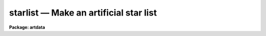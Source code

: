 starlist — Make an artificial star list
=======================================

**Package: artdata**

.. raw:: html

  <BODY>
  <TABLE WIDTH="100%" BORDER=0><TR>
  <TD ALIGN=LEFT><FONT SIZE=4>
  <B>starlist (Feb90)</B></FONT></TD>
  <TD ALIGN=CENTER><FONT SIZE=4>
  <B>noao.artdata</B>
  </FONT></TD>
  <TD ALIGN=RIGHT><FONT SIZE=4>
  <B>starlist (Feb90)</B></FONT></TD>
  </TR></TABLE><P>
  <TITLE>starlist</TITLE>
  <UL>
  </UL>
  <H2><A NAME="s_task">TASK</A></H2>
  <! BeginSection: 'TASK'>
  <UL>
  starlist -- make an artificial star list
  </UL>
  <! EndSection:   'TASK'>
  <H2><A NAME="s_usage">USAGE</A></H2>
  <! BeginSection: 'USAGE'>
  <UL>
  starlist starlist nstars
  </UL>
  <! EndSection:   'USAGE'>
  <H2><A NAME="s_parameters">PARAMETERS</A></H2>
  <! BeginSection: 'PARAMETERS'>
  <UL>
  <DL>
  <DT><B><A NAME="l_starlist">starlist</A></B></DT>
  <! Sec='PARAMETERS' Level=0 Label='starlist' Line='starlist'>
  <DD>The name of the output text file for the x and y coordinates
  and magnitudes of the artificial stars.  Output will be appended to this
  file is it exists.
  </DD>
  </DL>
  <DL>
  <DT><B><A NAME="l_nstars">nstars = 5000</A></B></DT>
  <! Sec='PARAMETERS' Level=0 Label='nstars' Line='nstars = 5000'>
  <DD>The number of stars in the output star list.
  </DD>
  </DL>
  <DL>
  <DT><B><A NAME="l_interactive">interactive = no</A></B></DT>
  <! Sec='PARAMETERS' Level=0 Label='interactive' Line='interactive = no'>
  <DD>Examine plots and change the parameters of the spatial luminosity
  distributions interactively.
  </DD>
  </DL>
  <P>
  			SPATIAL DISTRIBUTION
  <DL>
  <DT><B><A NAME="l_spatial">spatial = "<TT>uniform</TT>"</A></B></DT>
  <! Sec='PARAMETERS' Level=0 Label='spatial' Line='spatial = "uniform"'>
  <DD>Type of spatial distribution.  The types are:
  <DL>
  <DT><B><A NAME="l_uniform">uniform</A></B></DT>
  <! Sec='PARAMETERS' Level=1 Label='uniform' Line='uniform'>
  <DD>The stars are uniformly distributed between <I>xmin</I>, <I>xmax</I>, <I>ymin</I>,
  and <I>ymax</I>.
  </DD>
  </DL>
  <DL>
  <DT><B><A NAME="l_hubble">hubble</A></B></DT>
  <! Sec='PARAMETERS' Level=1 Label='hubble' Line='hubble'>
  <DD>The stars are distributed around the center of symmetry <I>xcenter</I> and
  <I>ycenter</I> according to a Hubble density law of core radius
  <I>core_radius</I> and background density <I>base</I>.
  </DD>
  </DL>
  <DL>
  <DT><B><A NAME="l_file">file</A></B></DT>
  <! Sec='PARAMETERS' Level=1 Label='file' Line='file'>
  <DD>The radial density function is contained in the text file <I>sfile</I>.
  </DD>
  </DL>
  </DD>
  </DL>
  <DL>
  <DT><B><A NAME="l_xmin">xmin = 1., xmax = 512., ymin = 1., ymax = 512.</A></B></DT>
  <! Sec='PARAMETERS' Level=0 Label='xmin' Line='xmin = 1., xmax = 512., ymin = 1., ymax = 512.'>
  <DD>The range of output coordinates in x and y.
  </DD>
  </DL>
  <DL>
  <DT><B><A NAME="l_xcenter">xcenter = INDEF, ycenter = INDEF</A></B></DT>
  <! Sec='PARAMETERS' Level=0 Label='xcenter' Line='xcenter = INDEF, ycenter = INDEF'>
  <DD>The coordinate of the center of symmetry for the "<TT>hubble</TT>"
  and "<TT>file</TT>" radial density functions. The default is the
  midpoint of the coordinate limits.
  </DD>
  </DL>
  <DL>
  <DT><B><A NAME="l_core_radius">core_radius = 30</A></B></DT>
  <! Sec='PARAMETERS' Level=0 Label='core_radius' Line='core_radius = 30'>
  <DD>The core radius of the Hubble spatial distribution in pixels.
  </DD>
  </DL>
  <DL>
  <DT><B><A NAME="l_base">base = 0.0</A></B></DT>
  <! Sec='PARAMETERS' Level=0 Label='base' Line='base = 0.0'>
  <DD>The background density relative to the central density of the Hubble
  density distribution.
  </DD>
  </DL>
  <DL>
  <DT><B><A NAME="l_sseed">sseed = 1</A></B></DT>
  <! Sec='PARAMETERS' Level=0 Label='sseed' Line='sseed = 1'>
  <DD>The initial value supplied to the random number generator used to
  generate the output x and y coordinates.
  If a value of "<TT>INDEF</TT>" is given then the clock
  time (integer seconds since 1980) is used as the seed yielding
  different random numbers for each execution.
  </DD>
  </DL>
  <P>
  			MAGNITUDE DISTRIBUTION
  <DL>
  <DT><B><A NAME="l_luminosity">luminosity = "<TT>powlaw</TT>"</A></B></DT>
  <! Sec='PARAMETERS' Level=0 Label='luminosity' Line='luminosity = "powlaw"'>
  <DD>Type of luminosity distribution.  The types are:
  <DL>
  <DT><B><A NAME="l_uniform">uniform</A></B></DT>
  <! Sec='PARAMETERS' Level=1 Label='uniform' Line='uniform'>
  <DD>The stars are uniformly distributed between <I>minmag</I> and <I>maxmag</I>.
  </DD>
  </DL>
  <DL>
  <DT><B><A NAME="l_powlaw">powlaw</A></B></DT>
  <! Sec='PARAMETERS' Level=1 Label='powlaw' Line='powlaw'>
  <DD>The stars are distributed according to a power law with coefficient
  <I>power</I>.
  </DD>
  </DL>
  <DL>
  <DT><B><A NAME="l_salpeter">salpeter</A></B></DT>
  <! Sec='PARAMETERS' Level=1 Label='salpeter' Line='salpeter'>
  <DD>The stars are distributed with a Salpeter luminosity function between
  <I>minmag</I> and <I>maxmag</I>.
  </DD>
  </DL>
  <DL>
  <DT><B><A NAME="l_bands">bands</A></B></DT>
  <! Sec='PARAMETERS' Level=1 Label='bands' Line='bands'>
  <DD>The stars are distributed with a Bahcall and Soneira luminosity function
  between <I>minmag</I> and <I>maxmag</I>.  The function is described
  by the parameters <I>alpha</I>, <I>beta</I>, <I>delta</I> and <I>mstar</I>
  whose default values give a best fit to the observed main sequence in several
  nearby globular clusters.
  </DD>
  </DL>
  <DL>
  <DT><B><A NAME="l_file">file</A></B></DT>
  <! Sec='PARAMETERS' Level=1 Label='file' Line='file'>
  <DD>The luminosity function is contained in the text file <I>lfile</I>.
  </DD>
  </DL>
  </DD>
  </DL>
  <DL>
  <DT><B><A NAME="l_minmag">minmag = -7., maxmag = 0.</A></B></DT>
  <! Sec='PARAMETERS' Level=0 Label='minmag' Line='minmag = -7., maxmag = 0.'>
  <DD>The range of output magnitudes.  The "<TT>salpeter</TT>" luminosity function
  imposes limits of -4 and 16 and the "<TT>bands</TT>" luminosity function
  imposes limits of -7 and 17 relative to the zero point given by
  <I>mzero</I>.
  </DD>
  </DL>
  <DL>
  <DT><B><A NAME="l_mzero">mzero = -4.</A></B></DT>
  <! Sec='PARAMETERS' Level=0 Label='mzero' Line='mzero = -4.'>
  <DD>The zero point for converting the output relative magnitudes
  to absolute magnitudes for the Salpeter and Bahcall and Soneira
  luminosity functions.  For example the default values give an
  absolute magnitude range of -3 to +4.
  </DD>
  </DL>
  <DL>
  <DT><B><A NAME="l_power">power = 0.6</A></B></DT>
  <! Sec='PARAMETERS' Level=0 Label='power' Line='power = 0.6'>
  <DD>Coefficient for the power law magnitude distribution.
  The default value of 0.6 is the value for a homogeneous
  and isotropic distribution with no cutoff in distance.
  </DD>
  </DL>
  <DL>
  <DT><B><A NAME="l_alpha">alpha = 0.74, beta = 0.04, delta = 0.294, mstar = 1.28</A></B></DT>
  <! Sec='PARAMETERS' Level=0 Label='alpha' Line='alpha = 0.74, beta = 0.04, delta = 0.294, mstar = 1.28'>
  <DD>The parameters of the Bahcall and Soneira luminosity function.
  </DD>
  </DL>
  <DL>
  <DT><B><A NAME="l_lseed">lseed = 1</A></B></DT>
  <! Sec='PARAMETERS' Level=0 Label='lseed' Line='lseed = 1'>
  <DD>The initial value supplied to the random number generator used to
  generate the output magnitudes.
  If a value of "<TT>INDEF</TT>" is given then the clock
  time (integer seconds since 1980) is used as the seed yielding
  different random numbers for each execution.
  </DD>
  </DL>
  <P>
  			USER FUNCTIONS
  <DL>
  <DT><B><A NAME="l_sfile">sfile</A></B></DT>
  <! Sec='PARAMETERS' Level=0 Label='sfile' Line='sfile'>
  <DD>The name of the input text file containing the sampled spatial radial
  density
  function, one sample point per line, with the radius and relative probability
  in columns one and two respectively. The sample points need not be
  uniformly spaced or normalized.
  </DD>
  </DL>
  <DL>
  <DT><B><A NAME="l_nssample">nssample = 100</A></B></DT>
  <! Sec='PARAMETERS' Level=0 Label='nssample' Line='nssample = 100'>
  <DD>The number of points at which the <I>spatial</I> density function is 
  sampled. If the <I>spatial</I> density function is analytic or approximated
  analytically (the "<TT>uniform</TT>" and "<TT>hubble</TT>" options) the function is sampled
  directly. If the function is read from a file  (the "<TT>file</TT>" option) an
  initial smoothing step is performed before sampling.
  </DD>
  </DL>
  <DL>
  <DT><B><A NAME="l_sorder">sorder = 10</A></B></DT>
  <! Sec='PARAMETERS' Level=0 Label='sorder' Line='sorder = 10'>
  <DD>The order of the spline fits used to evaluate the integrated spatial
  density function.
  </DD>
  </DL>
  <DL>
  <DT><B><A NAME="l_lfile">lfile</A></B></DT>
  <! Sec='PARAMETERS' Level=0 Label='lfile' Line='lfile'>
  <DD>The name of the input text file containing the sampled luminosity
  function, one sample point per line, with the magnitude and relative probability
  in columns one and two respectively. The sample points need not be
  uniformly spaced or normalized.
  </DD>
  </DL>
  <DL>
  <DT><B><A NAME="l_nlsample">nlsample = 100</A></B></DT>
  <! Sec='PARAMETERS' Level=0 Label='nlsample' Line='nlsample = 100'>
  <DD>The number of points at which the luminosity function is sampled. If
  the luminosity function is analytic or approximated analytically (the
  "<TT>salpeter</TT>" and "<TT>bands</TT>" options) the function is sampled directly.  If
  it is read from a file  (the "<TT>file</TT>" option) an initial smoothing step
  is performed before sampling.
  </DD>
  </DL>
  <DL>
  <DT><B><A NAME="l_lorder">lorder = 10</A></B></DT>
  <! Sec='PARAMETERS' Level=0 Label='lorder' Line='lorder = 10'>
  <DD>The order of the spline fits used to evaluate the integrated
  <I>luminosity</I> function.
  </DD>
  </DL>
  <P>
  			INTERACTIVE PARAMETERS
  <DL>
  <DT><B><A NAME="l_rbinsize">rbinsize = 10.</A></B></DT>
  <! Sec='PARAMETERS' Level=0 Label='rbinsize' Line='rbinsize = 10.'>
  <DD>The bin size in pixels of the plotted histogram of the radial density
  distribution.
  </DD>
  </DL>
  <DL>
  <DT><B><A NAME="l_mbinsize">mbinsize = 0.5</A></B></DT>
  <! Sec='PARAMETERS' Level=0 Label='mbinsize' Line='mbinsize = 0.5'>
  <DD>The bin size in magnitudes of the plotted histogram of the luminosity function.
  </DD>
  </DL>
  <DL>
  <DT><B><A NAME="l_graphics">graphics = stdgraph</A></B></DT>
  <! Sec='PARAMETERS' Level=0 Label='graphics' Line='graphics = stdgraph'>
  <DD>The default graphics device.
  </DD>
  </DL>
  <DL>
  <DT><B><A NAME="l_cursor">cursor = "<TT></TT>"</A></B></DT>
  <! Sec='PARAMETERS' Level=0 Label='cursor' Line='cursor = ""'>
  <DD>The graphics cursor.
  </DD>
  </DL>
  </UL>
  <! EndSection:   'PARAMETERS'>
  <H2><A NAME="s_description">DESCRIPTION</A></H2>
  <! BeginSection: 'DESCRIPTION'>
  <UL>
  <B>Starlist</B> generates a list of x and y coordinates and magnitudes
  for a sample of <I>nstars</I> stars based on a user selected spatial
  density function <I>spatial</I>  and luminosity function
  <I>luminosity</I> and writes (appends) the results to the text file
  <I>starlist</I>. If the <I>interactive</I> parameter is "<TT>yes</TT>" the user
  can interactively examine plots of the spatial density function,
  the radial density function, and the luminosity function, and alter the
  parameters of the task until a satisfactory artificial field is
  generated.
  <P>
  The spatial density function generates x and y values around a center
  of symmetry defined by <I>xcenter</I> and <I>ycenter</I> within the x and
  y limits <I>xmin</I>, <I>xmax</I>, <I>ymin</I> and <I>ymax</I> according to
  the spatial density function specified by <I>spatial</I>.  The three
  supported spatial density functions are listed below where R is the
  radial distance in pixels, P is the relative spatial density, C is a
  constant and f is the best fitting cubic spline function to the spatial
  density function R(user), P(user) supplied by the user in the text file
  <I>sfile</I>.
  <P>
  <PRE>
      uniform:  P = C
      hubble:   P = 1.0 / (1 + R / core_radius) ** 2 + base
      file:     P = f (R(user), P(user))
  </PRE>
  <P>
  The Hubble and user file spatial density function are sampled at
  <I>nssample</I> equally spaced points, and integrated to give the
  spatial density probability function at each sampled point. The
  integrated probability function is normalized and approximated by a
  cubic spline of order <I>sorder</I>.  The x and y coordinates are
  computed by randomly sampling the integrated probability function until
  <I>nstars</I> stars which satisfy the x and y coordinate limits
  <I>xmin</I>, <I>xmax</I>, <I>ymin</I> and <I>ymax</I> are generated.
  <P>
  The luminosity function generates relative magnitude values between
  <I>minmag</I> and <I>maxmag</I> according to the luminosity function
  specified by <I>luminosity</I>.  The four supported luminosity functions
  are defined below where M is the magnitude, P is the relative luminosity
  function, C is a constant and f is the best fitting cubic spline
  function to the luminosity function M(user), P(user) supplied by the
  in the text file <I>lfile</I>.
  <P>
  <PRE>
    uniform:  P = C
  <P>
    powlaw:   P = C * 10. ** (power * M)
  <P>
    salpeter: P = C * 10. ** (-3.158 + 1.551e-1*dM - 5.194e-3*dM**2)
  <P>
              dM = M - mzero
  <P>
                               C * 10. ** (beta * dM)
    bands:   P =  --------------------------------------------------
                 (1. + 10. ** ((beta-alpha)*delta*dM))) ** 1. /delta
  <P>
             dM = M - mstar - mzero
  <P>
    file:    P = f (M(user), P(user))
  </PRE>
  <P>
  The Salpeter and "<TT>bands</TT>" functions are defined in terms of absolute
  magnitudes so the parameter <I>mzero</I> is used to convert from
  relative magnitudes.  Equivalently, one could use absolute magnitudes
  for the magnitude limits while setting the zero point to 0.
  <P>
  The luminosity function is sampled at <I>nlsample</I> equally spaced
  points, and integrated to give the luminosity probability function at
  each sampled point. The probablity function is normalized and
  approximated by a cubic spline of order <I>lorder</I>. The magnitudes
  are computed by randomly sampling the integrated probability function
  until <I>nstars</I> objects which satisfy the magnitude limits
  <I>minmag</I> and <I>maxmag</I> are generated.  The Salpeter luminosity
  is a best fit function to the data of McCuskey (McCuskey, 1966, Vistas
  Astr. 7, 141). The Bahcall and Soneira function and the default values
  of the parameters are discussed by Bahcall and Soneira (Ap.J.  Supp. 44, 73).
  </UL>
  <! EndSection:   'DESCRIPTION'>
  <H2><A NAME="s_cursors">CURSORS</A></H2>
  <! BeginSection: 'CURSORS'>
  <UL>
  The following interactive keystroke commands are available from within the
  STARLIST task.
  <P>
  <PRE>
  	Starlist Keystroke Commands
  <P>
  ?	Print options
  f	Fit  one or more of the following
  	    Spatial density function (SDF)
  	    Luminosity functions (LF)
  x	Plot the x-y spatial density function
  r	Plot the histogram of the radial density function
  m	Plot the histogram of the luminosity function
  :	Colon escape commands (see below)
  q	Exit program
  </PRE>
  <P>
  The following parameters can be shown or set from within the STARLIST task.
  <P>
  <P>
  <PRE>
  		Starlist Colon Commands
  <P>
  :show			Show starlist parameters
  :nstars     [value]	Number of stars
  <P>
  :spatial    [string]	Spatial density function (SDF)
  			(uniform|hubble|file) 
  :xmin       [value]	Minimum X value
  :xmax       [value]	Maximum X value
  :ymin       [value]	Minimum Y value
  :ymax       [value]	Maximum Y value
  :xcenter    [value]	X center for SDF
  :ycenter    [value]	Y center for SDF
  :core       [value]	Core radius for Hubble density function
  :base       [value]	Background density for Hubble density function
  <P>
  :luminosity [string]	Luminosity function (LF)
  			(uniform|powlaw|salpeter|bands|file)
  :minmag     [value]	Minimum magnitude
  :maxmag     [value]	Maximum magnitude
  :mzero	    [value]	Magnitude zero-point for salpeter and bands LF
  :power	    [value]	Exponent for powlaw LF
  :alpha      [value]	Alpha parameter for bands LF
  :beta       [value]	Beta parameter for bands LF
  :delta      [value]	Delta parameter for bands LF
  :mstar      [value]	Mstar parameter for bands LF
  <P>
  :sfile	    [string]    File containing the user SDF
  :nssample   [value]	Number of SDF sample points
  :sorder	    [value]	Order of spline fit to integrated SDF
  :lfile	    [string]    File containing the user LF
  :nlsample   [value]	Number of LF sample points 
  :lorder	    [value]	Order of spline fit to the integrated LF
  <P>
  :rbinsize   [value]	Resolution of radial profile histogram (pixels)
  :mbinsize   [value]	Resolution of magnitude histogram (mag)
  </PRE>
  <P>
  </UL>
  <! EndSection:   'CURSORS'>
  <H2><A NAME="s_examples">EXAMPLES</A></H2>
  <! BeginSection: 'EXAMPLES'>
  <UL>
  1. Create a uniform artificial starfield of 5000 stars for a 512 square image.
  <P>
  <PRE>
      ar&gt; starlist starfield.dat 5000
      ar&gt; mkobjects starfield obj=starfield.dat gain=2 rdnoise=10 poisson+
  </PRE>
  <P>
  This example takes about a minute on a SPARCstation 1.
  <P>
  2. Create a globular cluster field of 5000 stars for a 512 square image.
  <P>
  <PRE>
      ar&gt; starlist gc.dat 5000 spat=hubble lum=bands
      ar&gt; mkobjects starfield obj=gc.dat gain=2 rdnoise=10 poisson+
  </PRE>
  <P>
  This example takes about a minute on a SPARCstation 1.
  <P>
  3. Examine the distributions for a Hubble spatial distribution
  and Salpeter magnitude distribution using 1000 stars without
  creating a data file.
  <P>
  <PRE>
      ar&gt; starlist dev$null 1000 inter+ spat=hubble lum=salpeter
  	    ... an x-y plot will appear on the screen
  	    ... type r to examine the radial density function
  	    ... type m to examine the luminosity function
  	    ... type = to make a copy of any of the plots
  	    ... type q to quit
  </PRE>
  </UL>
  <! EndSection:   'EXAMPLES'>
  <H2><A NAME="s_revisions">REVISIONS</A></H2>
  <! BeginSection: 'REVISIONS'>
  <UL>
  <DL>
  <DT><B><A NAME="l_STARLIST">STARLIST V2.11+</A></B></DT>
  <! Sec='REVISIONS' Level=0 Label='STARLIST' Line='STARLIST V2.11+'>
  <DD>The random number seeds can be set from the clock time by using the value
  "<TT>INDEF</TT>" to yield different random numbers for each execution.
  </DD>
  </DL>
  </UL>
  <! EndSection:   'REVISIONS'>
  <H2><A NAME="s_bugs">BUGS</A></H2>
  <! BeginSection: 'BUGS'>
  <UL>
  The spline approximation to the spatial density and luminosity
  probability functions can  cause wiggles in the output spatial density
  and luminosity functions. Users can examine the results interactively
  and experiment with the spline order and number of sample points if
  they are not satisfied with the results of STARLIST. The default setup
  of 10 sample points per spline piece is generally satisfactory for the
  spatial density and luminosity functions supplied here.
  </UL>
  <! EndSection:   'BUGS'>
  <H2><A NAME="s_see_also">SEE ALSO</A></H2>
  <! BeginSection: 'SEE ALSO'>
  <UL>
  gallist mkobjects
  </UL>
  <! EndSection:    'SEE ALSO'>
  
  <! Contents: 'TASK' 'USAGE' 'PARAMETERS' 'DESCRIPTION' 'CURSORS' 'EXAMPLES' 'REVISIONS' 'BUGS' 'SEE ALSO'  >
  
  </BODY>
  </HTML>
